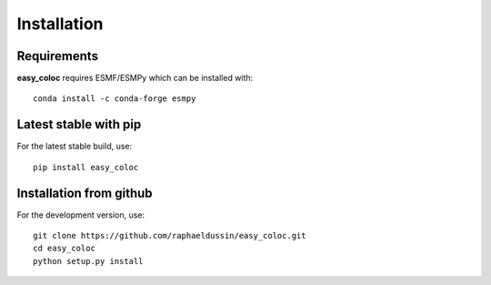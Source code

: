 Installation
------------

Requirements
^^^^^^^^^^^^

**easy_coloc** requires ESMF/ESMPy which can be installed with::

    conda install -c conda-forge esmpy

Latest stable with pip
^^^^^^^^^^^^^^^^^^^^^^

For the latest stable build, use::

   pip install easy_coloc

Installation from github
^^^^^^^^^^^^^^^^^^^^^^^^

For the development version, use::

    git clone https://github.com/raphaeldussin/easy_coloc.git
    cd easy_coloc
    python setup.py install
